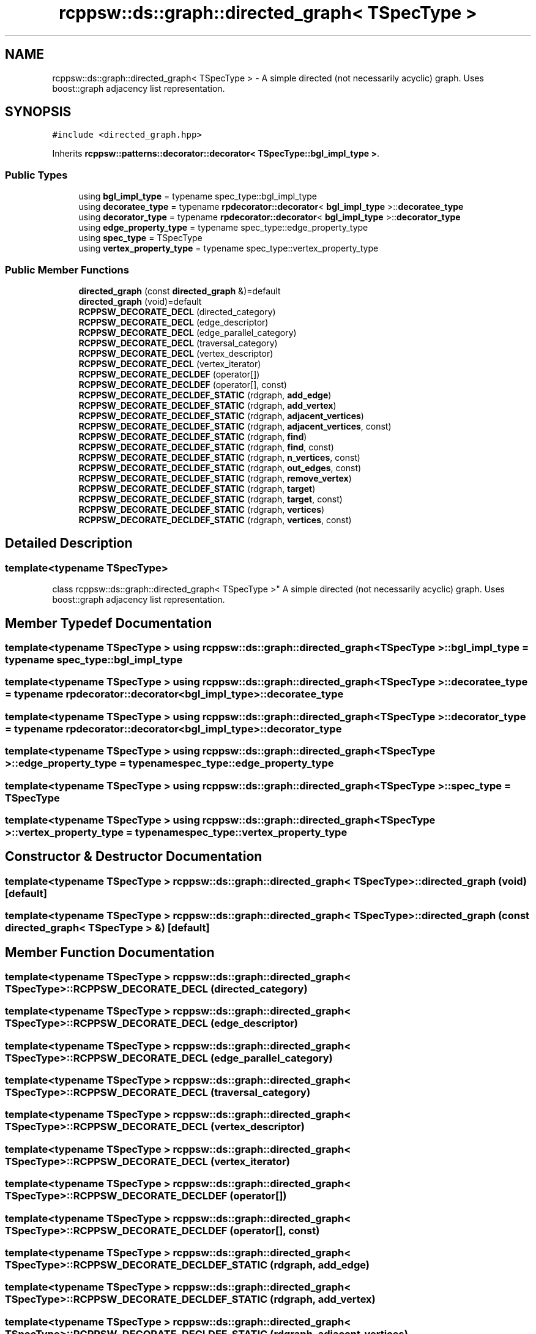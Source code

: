 .TH "rcppsw::ds::graph::directed_graph< TSpecType >" 3 "Sat Feb 5 2022" "RCPPSW" \" -*- nroff -*-
.ad l
.nh
.SH NAME
rcppsw::ds::graph::directed_graph< TSpecType > \- A simple directed (not necessarily acyclic) graph\&. Uses boost::graph adjacency list representation\&.  

.SH SYNOPSIS
.br
.PP
.PP
\fC#include <directed_graph\&.hpp>\fP
.PP
Inherits \fBrcppsw::patterns::decorator::decorator< TSpecType::bgl_impl_type >\fP\&.
.SS "Public Types"

.in +1c
.ti -1c
.RI "using \fBbgl_impl_type\fP = typename spec_type::bgl_impl_type"
.br
.ti -1c
.RI "using \fBdecoratee_type\fP = typename \fBrpdecorator::decorator\fP< \fBbgl_impl_type\fP >::\fBdecoratee_type\fP"
.br
.ti -1c
.RI "using \fBdecorator_type\fP = typename \fBrpdecorator::decorator\fP< \fBbgl_impl_type\fP >::\fBdecorator_type\fP"
.br
.ti -1c
.RI "using \fBedge_property_type\fP = typename spec_type::edge_property_type"
.br
.ti -1c
.RI "using \fBspec_type\fP = TSpecType"
.br
.ti -1c
.RI "using \fBvertex_property_type\fP = typename spec_type::vertex_property_type"
.br
.in -1c
.SS "Public Member Functions"

.in +1c
.ti -1c
.RI "\fBdirected_graph\fP (const \fBdirected_graph\fP &)=default"
.br
.ti -1c
.RI "\fBdirected_graph\fP (void)=default"
.br
.ti -1c
.RI "\fBRCPPSW_DECORATE_DECL\fP (directed_category)"
.br
.ti -1c
.RI "\fBRCPPSW_DECORATE_DECL\fP (edge_descriptor)"
.br
.ti -1c
.RI "\fBRCPPSW_DECORATE_DECL\fP (edge_parallel_category)"
.br
.ti -1c
.RI "\fBRCPPSW_DECORATE_DECL\fP (traversal_category)"
.br
.ti -1c
.RI "\fBRCPPSW_DECORATE_DECL\fP (vertex_descriptor)"
.br
.ti -1c
.RI "\fBRCPPSW_DECORATE_DECL\fP (vertex_iterator)"
.br
.ti -1c
.RI "\fBRCPPSW_DECORATE_DECLDEF\fP (operator[])"
.br
.ti -1c
.RI "\fBRCPPSW_DECORATE_DECLDEF\fP (operator[], const)"
.br
.ti -1c
.RI "\fBRCPPSW_DECORATE_DECLDEF_STATIC\fP (rdgraph, \fBadd_edge\fP)"
.br
.ti -1c
.RI "\fBRCPPSW_DECORATE_DECLDEF_STATIC\fP (rdgraph, \fBadd_vertex\fP)"
.br
.ti -1c
.RI "\fBRCPPSW_DECORATE_DECLDEF_STATIC\fP (rdgraph, \fBadjacent_vertices\fP)"
.br
.ti -1c
.RI "\fBRCPPSW_DECORATE_DECLDEF_STATIC\fP (rdgraph, \fBadjacent_vertices\fP, const)"
.br
.ti -1c
.RI "\fBRCPPSW_DECORATE_DECLDEF_STATIC\fP (rdgraph, \fBfind\fP)"
.br
.ti -1c
.RI "\fBRCPPSW_DECORATE_DECLDEF_STATIC\fP (rdgraph, \fBfind\fP, const)"
.br
.ti -1c
.RI "\fBRCPPSW_DECORATE_DECLDEF_STATIC\fP (rdgraph, \fBn_vertices\fP, const)"
.br
.ti -1c
.RI "\fBRCPPSW_DECORATE_DECLDEF_STATIC\fP (rdgraph, \fBout_edges\fP, const)"
.br
.ti -1c
.RI "\fBRCPPSW_DECORATE_DECLDEF_STATIC\fP (rdgraph, \fBremove_vertex\fP)"
.br
.ti -1c
.RI "\fBRCPPSW_DECORATE_DECLDEF_STATIC\fP (rdgraph, \fBtarget\fP)"
.br
.ti -1c
.RI "\fBRCPPSW_DECORATE_DECLDEF_STATIC\fP (rdgraph, \fBtarget\fP, const)"
.br
.ti -1c
.RI "\fBRCPPSW_DECORATE_DECLDEF_STATIC\fP (rdgraph, \fBvertices\fP)"
.br
.ti -1c
.RI "\fBRCPPSW_DECORATE_DECLDEF_STATIC\fP (rdgraph, \fBvertices\fP, const)"
.br
.in -1c
.SH "Detailed Description"
.PP 

.SS "template<typename TSpecType>
.br
class rcppsw::ds::graph::directed_graph< TSpecType >"
A simple directed (not necessarily acyclic) graph\&. Uses boost::graph adjacency list representation\&. 
.SH "Member Typedef Documentation"
.PP 
.SS "template<typename TSpecType > using \fBrcppsw::ds::graph::directed_graph\fP< TSpecType >::\fBbgl_impl_type\fP =  typename spec_type::bgl_impl_type"

.SS "template<typename TSpecType > using \fBrcppsw::ds::graph::directed_graph\fP< TSpecType >::\fBdecoratee_type\fP =  typename \fBrpdecorator::decorator\fP< \fBbgl_impl_type\fP>::\fBdecoratee_type\fP"

.SS "template<typename TSpecType > using \fBrcppsw::ds::graph::directed_graph\fP< TSpecType >::\fBdecorator_type\fP =  typename \fBrpdecorator::decorator\fP< \fBbgl_impl_type\fP>::\fBdecorator_type\fP"

.SS "template<typename TSpecType > using \fBrcppsw::ds::graph::directed_graph\fP< TSpecType >::\fBedge_property_type\fP =  typename spec_type::edge_property_type"

.SS "template<typename TSpecType > using \fBrcppsw::ds::graph::directed_graph\fP< TSpecType >::\fBspec_type\fP =  TSpecType"

.SS "template<typename TSpecType > using \fBrcppsw::ds::graph::directed_graph\fP< TSpecType >::\fBvertex_property_type\fP =  typename spec_type::vertex_property_type"

.SH "Constructor & Destructor Documentation"
.PP 
.SS "template<typename TSpecType > \fBrcppsw::ds::graph::directed_graph\fP< TSpecType >::\fBdirected_graph\fP (void)\fC [default]\fP"

.SS "template<typename TSpecType > \fBrcppsw::ds::graph::directed_graph\fP< TSpecType >::\fBdirected_graph\fP (const \fBdirected_graph\fP< TSpecType > &)\fC [default]\fP"

.SH "Member Function Documentation"
.PP 
.SS "template<typename TSpecType > \fBrcppsw::ds::graph::directed_graph\fP< TSpecType >::RCPPSW_DECORATE_DECL (directed_category)"

.SS "template<typename TSpecType > \fBrcppsw::ds::graph::directed_graph\fP< TSpecType >::RCPPSW_DECORATE_DECL (edge_descriptor)"

.SS "template<typename TSpecType > \fBrcppsw::ds::graph::directed_graph\fP< TSpecType >::RCPPSW_DECORATE_DECL (edge_parallel_category)"

.SS "template<typename TSpecType > \fBrcppsw::ds::graph::directed_graph\fP< TSpecType >::RCPPSW_DECORATE_DECL (traversal_category)"

.SS "template<typename TSpecType > \fBrcppsw::ds::graph::directed_graph\fP< TSpecType >::RCPPSW_DECORATE_DECL (vertex_descriptor)"

.SS "template<typename TSpecType > \fBrcppsw::ds::graph::directed_graph\fP< TSpecType >::RCPPSW_DECORATE_DECL (vertex_iterator)"

.SS "template<typename TSpecType > \fBrcppsw::ds::graph::directed_graph\fP< TSpecType >::RCPPSW_DECORATE_DECLDEF (operator[])"

.SS "template<typename TSpecType > \fBrcppsw::ds::graph::directed_graph\fP< TSpecType >::RCPPSW_DECORATE_DECLDEF (operator[], const)"

.SS "template<typename TSpecType > \fBrcppsw::ds::graph::directed_graph\fP< TSpecType >::RCPPSW_DECORATE_DECLDEF_STATIC (rdgraph, \fBadd_edge\fP)"

.SS "template<typename TSpecType > \fBrcppsw::ds::graph::directed_graph\fP< TSpecType >::RCPPSW_DECORATE_DECLDEF_STATIC (rdgraph, \fBadd_vertex\fP)"

.SS "template<typename TSpecType > \fBrcppsw::ds::graph::directed_graph\fP< TSpecType >::RCPPSW_DECORATE_DECLDEF_STATIC (rdgraph, \fBadjacent_vertices\fP)"

.SS "template<typename TSpecType > \fBrcppsw::ds::graph::directed_graph\fP< TSpecType >::RCPPSW_DECORATE_DECLDEF_STATIC (rdgraph, \fBadjacent_vertices\fP, const)"

.SS "template<typename TSpecType > \fBrcppsw::ds::graph::directed_graph\fP< TSpecType >::RCPPSW_DECORATE_DECLDEF_STATIC (rdgraph, \fBfind\fP)"

.SS "template<typename TSpecType > \fBrcppsw::ds::graph::directed_graph\fP< TSpecType >::RCPPSW_DECORATE_DECLDEF_STATIC (rdgraph, \fBfind\fP, const)"

.SS "template<typename TSpecType > \fBrcppsw::ds::graph::directed_graph\fP< TSpecType >::RCPPSW_DECORATE_DECLDEF_STATIC (rdgraph, \fBn_vertices\fP, const)"

.SS "template<typename TSpecType > \fBrcppsw::ds::graph::directed_graph\fP< TSpecType >::RCPPSW_DECORATE_DECLDEF_STATIC (rdgraph, \fBout_edges\fP, const)"

.SS "template<typename TSpecType > \fBrcppsw::ds::graph::directed_graph\fP< TSpecType >::RCPPSW_DECORATE_DECLDEF_STATIC (rdgraph, \fBremove_vertex\fP)"

.SS "template<typename TSpecType > \fBrcppsw::ds::graph::directed_graph\fP< TSpecType >::RCPPSW_DECORATE_DECLDEF_STATIC (rdgraph, \fBtarget\fP)"

.SS "template<typename TSpecType > \fBrcppsw::ds::graph::directed_graph\fP< TSpecType >::RCPPSW_DECORATE_DECLDEF_STATIC (rdgraph, \fBtarget\fP, const)"

.SS "template<typename TSpecType > \fBrcppsw::ds::graph::directed_graph\fP< TSpecType >::RCPPSW_DECORATE_DECLDEF_STATIC (rdgraph, \fBvertices\fP)"

.SS "template<typename TSpecType > \fBrcppsw::ds::graph::directed_graph\fP< TSpecType >::RCPPSW_DECORATE_DECLDEF_STATIC (rdgraph, \fBvertices\fP, const)"


.SH "Author"
.PP 
Generated automatically by Doxygen for RCPPSW from the source code\&.
